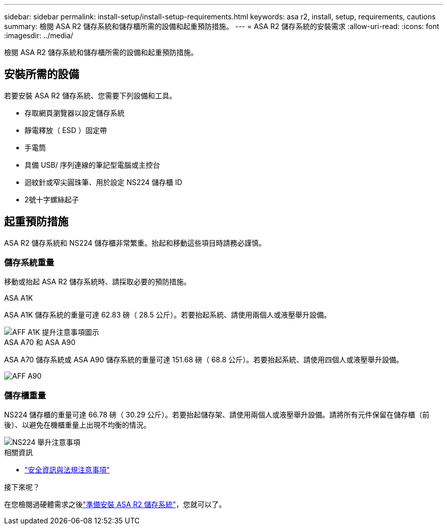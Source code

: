 ---
sidebar: sidebar 
permalink: install-setup/install-setup-requirements.html 
keywords: asa r2, install, setup, requirements, cautions 
summary: 檢閱 ASA R2 儲存系統和儲存櫃所需的設備和起重預防措施。 
---
= ASA R2 儲存系統的安裝需求
:allow-uri-read: 
:icons: font
:imagesdir: ../media/


[role="lead"]
檢閱 ASA R2 儲存系統和儲存櫃所需的設備和起重預防措施。



== 安裝所需的設備

若要安裝 ASA R2 儲存系統、您需要下列設備和工具。

* 存取網頁瀏覽器以設定儲存系統
* 靜電釋放（ ESD ）固定帶
* 手電筒
* 具備 USB/ 序列連線的筆記型電腦或主控台
* 迴紋針或窄尖圓珠筆、用於設定 NS224 儲存櫃 ID
* 2號十字螺絲起子




== 起重預防措施

ASA R2 儲存系統和 NS224 儲存櫃非常繁重。抬起和移動這些項目時請務必謹慎。



=== 儲存系統重量

移動或抬起 ASA R2 儲存系統時、請採取必要的預防措施。

[role="tabbed-block"]
====
.ASA A1K
--
ASA A1K 儲存系統的重量可達 62.83 磅（ 28.5 公斤）。若要抬起系統、請使用兩個人或液壓舉升設備。

image::../media/drw_a1k_weight_caution_ieops-1698.svg[AFF A1K 提升注意事項圖示]

--
.ASA A70 和 ASA A90
--
ASA A70 儲存系統或 ASA A90 儲存系統的重量可達 151.68 磅（ 68.8 公斤）。若要抬起系統、請使用四個人或液壓舉升設備。

image::../media/drw_a70-90_weight_icon_ieops-1730.svg[AFF A90]

--
====


=== 儲存櫃重量

NS224 儲存櫃的重量可達 66.78 磅（ 30.29 公斤）。若要抬起儲存架、請使用兩個人或液壓舉升設備。請將所有元件保留在儲存櫃（前後）、以避免在機櫃重量上出現不均衡的情況。

image::../media/drw_ns224_lifting_weight_ieops-1716.svg[NS224 舉升注意事項]

.相關資訊
* https://library.netapp.com/ecm/ecm_download_file/ECMP12475945["安全資訊與法規注意事項"^]


.接下來呢？
在您檢閱過硬體需求之後link:prepare-hardware.html["準備安裝 ASA R2 儲存系統"]，您就可以了。
